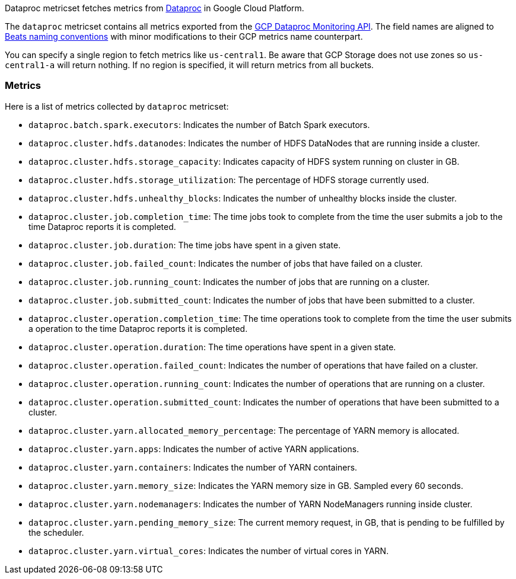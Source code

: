 Dataproc metricset fetches metrics from https://cloud.google.com/dataproc/[Dataproc] in Google Cloud Platform.

The `dataproc` metricset contains all metrics exported from the https://cloud.google.com/monitoring/api/metrics_gcp#gcp-dataproc[GCP Dataproc Monitoring API]. The field names are aligned to https://www.elastic.co/guide/en/beats/devguide/current/event-conventions.html[Beats naming conventions] with minor modifications to their GCP metrics name counterpart.

You can specify a single region to fetch metrics like `us-central1`. Be aware that GCP Storage does not use zones so `us-central1-a` will return nothing. If no region is specified, it will return metrics from all buckets.

[float]
=== Metrics
Here is a list of metrics collected by `dataproc` metricset:

- `dataproc.batch.spark.executors`: Indicates the number of Batch Spark executors.
- `dataproc.cluster.hdfs.datanodes`: Indicates the number of HDFS DataNodes that are running inside a cluster.
- `dataproc.cluster.hdfs.storage_capacity`: Indicates capacity of HDFS system running on cluster in GB.
- `dataproc.cluster.hdfs.storage_utilization`: The percentage of HDFS storage currently used.
- `dataproc.cluster.hdfs.unhealthy_blocks`: Indicates the number of unhealthy blocks inside the cluster.
- `dataproc.cluster.job.completion_time`: The time jobs took to complete from the time the user submits a job to the time Dataproc reports it is completed.
- `dataproc.cluster.job.duration`: The time jobs have spent in a given state.
- `dataproc.cluster.job.failed_count`: Indicates the number of jobs that have failed on a cluster.
- `dataproc.cluster.job.running_count`: Indicates the number of jobs that are running on a cluster.
- `dataproc.cluster.job.submitted_count`: Indicates the number of jobs that have been submitted to a cluster.
- `dataproc.cluster.operation.completion_time`: The time operations took to complete from the time the user submits a operation to the time Dataproc reports it is completed.
- `dataproc.cluster.operation.duration`: The time operations have spent in a given state.
- `dataproc.cluster.operation.failed_count`: Indicates the number of operations that have failed on a cluster.
- `dataproc.cluster.operation.running_count`: Indicates the number of operations that are running on a cluster.
- `dataproc.cluster.operation.submitted_count`: Indicates the number of operations that have been submitted to a cluster.
- `dataproc.cluster.yarn.allocated_memory_percentage`: The percentage of YARN memory is allocated.
- `dataproc.cluster.yarn.apps`: Indicates the number of active YARN applications.
- `dataproc.cluster.yarn.containers`: Indicates the number of YARN containers.
- `dataproc.cluster.yarn.memory_size`: Indicates the YARN memory size in GB. Sampled every 60 seconds.
- `dataproc.cluster.yarn.nodemanagers`: Indicates the number of YARN NodeManagers running inside cluster.
- `dataproc.cluster.yarn.pending_memory_size`: The current memory request, in GB, that is pending to be fulfilled by the scheduler.
- `dataproc.cluster.yarn.virtual_cores`: Indicates the number of virtual cores in YARN.
